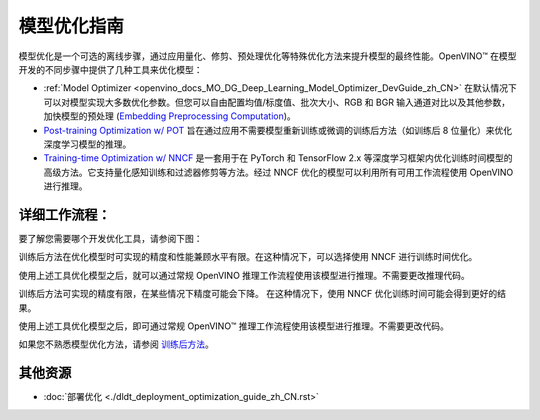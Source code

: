 .. _openvino_docs_model_optimization_guide_zh_CN:

模型优化指南
=====================================

模型优化是一个可选的离线步骤，通过应用量化、修剪、预处理优化等特殊优化方法来提升模型的最终性能。OpenVINO™ 在模型开发的不同步骤中提供了几种工具来优化模型：


- :ref:`Model Optimizer <openvino_docs_MO_DG_Deep_Learning_Model_Optimizer_DevGuide_zh_CN>` 在默认情况下可以对模型实现大多数优化参数。但您可以自由配置均值/标度值、批次大小、RGB 和 BGR 输入通道对比以及其他参数，加快模型的预处理 (`Embedding Preprocessing Computation <https://docs.openvino.ai/2022.2/openvino_docs_MO_DG_prepare_model_convert_model_Converting_Model.html>`__)。

- `Post-training Optimization w/ POT <https://docs.openvino.ai/2022.3/pot_introduction.html>`__ 旨在通过应用不需要模型重新训练或微调的训练后方法（如训练后 8 位量化）来优化深度学习模型的推理。

- `Training-time Optimization w/ NNCF <https://docs.openvino.ai/2022.3/tmo_introduction.html>`__ 是一套用于在 PyTorch 和 TensorFlow 2.x 等深度学习框架内优化训练时间模型的高级方法。它支持量化感知训练和过滤器修剪等方法。经过 NNCF 优化的模型可以利用所有可用工作流程使用 OpenVINO 进行推理。


详细工作流程：
####################################


要了解您需要哪个开发优化工具，请参阅下图：

.. image:: assets/DEVELOPMENT_FLOW_V3_crunch.svg

训练后方法在优化模型时可实现的精度和性能兼顾水平有限。在这种情况下，可以选择使用 NNCF 进行训练时间优化。

使用上述工具优化模型之后，就可以通过常规 OpenVINO 推理工作流程使用该模型进行推理。不需要更改推理代码。

.. image:: assets/img/WHAT_TO_USE.svg

训练后方法可实现的精度有限，在某些情况下精度可能会下降。  在这种情况下，使用 NNCF 优化训练时间可能会得到更好的结果。

使用上述工具优化模型之后，即可通过常规 OpenVINO™ 推理工作流程使用该模型进行推理。不需要更改代码。

如果您不熟悉模型优化方法，请参阅 `训练后方法 <https://docs.openvino.ai/2022.3/pot_introduction.html>`__。


其他资源
####################################

- :doc:`部署优化 <./dldt_deployment_optimization_guide_zh_CN.rst>`
